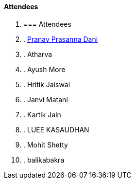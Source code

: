 ==== Attendees

. === Attendees
. . link:https://twitter.com/PranavDani3[Pranav Prasanna Dani^]
. . Atharva
. . Ayush More
. . Hritik Jaiswal
. . Janvi Matani
. . Kartik Jain
. . LUEE KASAUDHAN
. . Mohit Shetty
. . balikabakra
